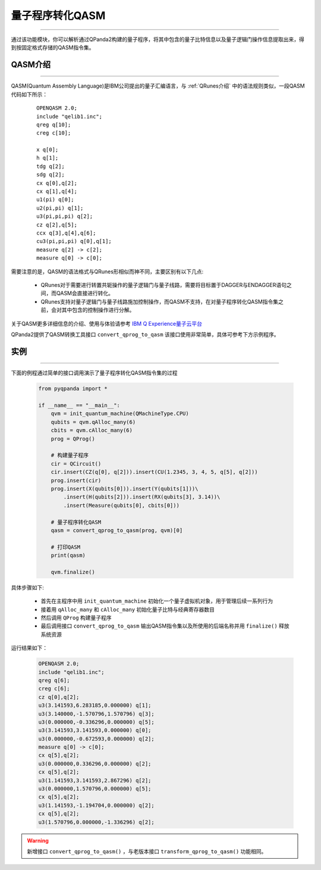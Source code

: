 量子程序转化QASM
=====================
----

通过该功能模块，你可以解析通过QPanda2构建的量子程序，将其中包含的量子比特信息以及量子逻辑门操作信息提取出来，得到按固定格式存储的QASM指令集。

.. _QASM介绍:
.. _IBM Q Experience量子云平台: https://quantumexperience.ng.bluemix.net/qx/editor

QASM介绍
>>>>>>>>>>>>>>>
----

QASM(Quantum Assembly Language)是IBM公司提出的量子汇编语言，与 :ref:`QRunes介绍` 中的语法规则类似，一段QASM代码如下所示：

    :: 

        OPENQASM 2.0;
        include "qelib1.inc";
        qreg q[10];
        creg c[10];

        x q[0];
        h q[1];
        tdg q[2];
        sdg q[2];
        cx q[0],q[2];
        cx q[1],q[4];
        u1(pi) q[0];
        u2(pi,pi) q[1];
        u3(pi,pi,pi) q[2];
        cz q[2],q[5];
        ccx q[3],q[4],q[6];
        cu3(pi,pi,pi) q[0],q[1];
        measure q[2] -> c[2];
        measure q[0] -> c[0];


需要注意的是，QASM的语法格式与QRunes形相似而神不同，主要区别有以下几点:

 - QRunes对于需要进行转置共轭操作的量子逻辑门与量子线路，需要将目标置于DAGGER与ENDAGGER语句之间，而QASM会直接进行转化。
 - QRunes支持对量子逻辑门与量子线路施加控制操作，而QASM不支持，在对量子程序转化QASM指令集之前，会对其中包含的控制操作进行分解。


关于QASM更多详细信息的介绍、使用与体验请参考 `IBM Q Experience量子云平台`_

QPanda2提供了QASM转换工具接口 ``convert_qprog_to_qasm`` 该接口使用非常简单，具体可参考下方示例程序。

实例
>>>>>>>>>>>>>>
----

下面的例程通过简单的接口调用演示了量子程序转化QASM指令集的过程

    .. code-block:: python

        from pyqpanda import *

        if __name__ == "__main__":
            qvm = init_quantum_machine(QMachineType.CPU)
            qubits = qvm.qAlloc_many(6)
            cbits = qvm.cAlloc_many(6)
            prog = QProg()

            # 构建量子程序
            cir = QCircuit()
            cir.insert(CZ(q[0], q[2])).insert(CU(1.2345, 3, 4, 5, q[5], q[2]))
            prog.insert(cir)
            prog.insert(X(qubits[0])).insert(Y(qubits[1]))\
                .insert(H(qubits[2])).insert(RX(qubits[3], 3.14))\
                .insert(Measure(qubits[0], cbits[0]))

            # 量子程序转化QASM
            qasm = convert_qprog_to_qasm(prog, qvm)[0]

            # 打印QASM
            print(qasm)
            
            qvm.finalize()


具体步骤如下:

 - 首先在主程序中用 ``init_quantum_machine`` 初始化一个量子虚拟机对象，用于管理后续一系列行为

 - 接着用 ``qAlloc_many`` 和 ``cAlloc_many`` 初始化量子比特与经典寄存器数目

 - 然后调用 ``QProg`` 构建量子程序

 - 最后调用接口 ``convert_qprog_to_qasm`` 输出QASM指令集以及所使用的后端名称并用 ``finalize()`` 释放系统资源


运行结果如下：

    .. code-block:: python

        OPENQASM 2.0;
        include "qelib1.inc";
        qreg q[6];
        creg c[6];
        cz q[0],q[2];
        u3(3.141593,6.283185,0.000000) q[1];
        u3(3.140000,-1.570796,1.570796) q[3];
        u3(0.000000,-0.336296,0.000000) q[5]; 
        u3(3.141593,3.141593,0.000000) q[0];
        u3(0.000000,-0.672593,0.000000) q[2];
        measure q[0] -> c[0]; 
        cx q[5],q[2];
        u3(0.000000,0.336296,0.000000) q[2];
        cx q[5],q[2];
        u3(1.141593,3.141593,2.867296) q[2];
        u3(0.000000,1.570796,0.000000) q[5];
        cx q[5],q[2];
        u3(1.141593,-1.194704,0.000000) q[2];
        cx q[5],q[2];
        u3(1.570796,0.000000,-1.336296) q[2];

.. warning:: 
        新增接口 ``convert_qprog_to_qasm()`` ，与老版本接口 ``transform_qprog_to_qasm()`` 功能相同。
